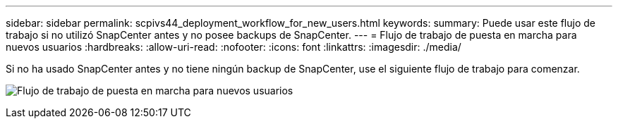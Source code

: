---
sidebar: sidebar 
permalink: scpivs44_deployment_workflow_for_new_users.html 
keywords:  
summary: Puede usar este flujo de trabajo si no utilizó SnapCenter antes y no posee backups de SnapCenter. 
---
= Flujo de trabajo de puesta en marcha para nuevos usuarios
:hardbreaks:
:allow-uri-read: 
:nofooter: 
:icons: font
:linkattrs: 
:imagesdir: ./media/


[role="lead"]
Si no ha usado SnapCenter antes y no tiene ningún backup de SnapCenter, use el siguiente flujo de trabajo para comenzar.

image:scpivs44_image2.png["Flujo de trabajo de puesta en marcha para nuevos usuarios"]
